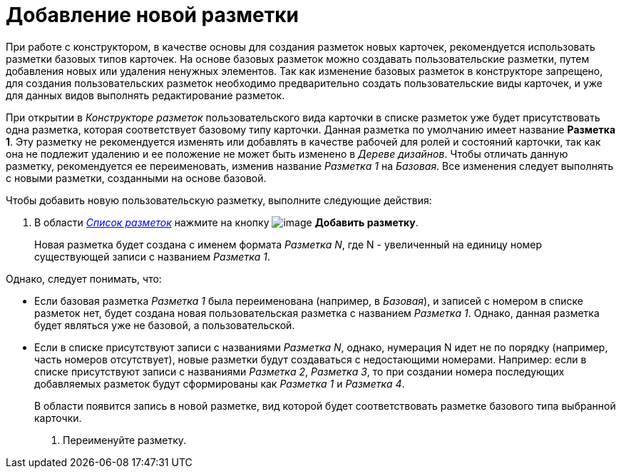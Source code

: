 = Добавление новой разметки

При работе с конструктором, в качестве основы для создания разметок новых карточек, рекомендуется использовать разметки базовых типов карточек. На основе базовых разметок можно создавать пользовательские разметки, путем добавления новых или удаления ненужных элементов. Так как изменение базовых разметок в конструкторе запрещено, для создания пользовательских разметок необходимо предварительно создать пользовательские виды карточек, и уже для данных видов выполнять редактирование разметок.

При открытии в _Конструкторе разметок_ пользовательского вида карточки в списке разметок уже будет присутствовать одна разметка, которая соответствует базовому типу карточки. Данная разметка по умолчанию имеет название *Разметка 1*. Эту разметку не рекомендуется изменять или добавлять в качестве рабочей для ролей и состояний карточки, так как она не подлежит удалению и ее положение не может быть изменено в _Дереве дизайнов_. Чтобы отличать данную разметку, рекомендуется ее переименовать, изменив название _Разметка 1_ на _Базовая_. Все изменения следует выполнять с новыми разметки, созданными на основе базовой.

Чтобы добавить новую пользовательскую разметку, выполните следующие действия:

. В области xref:lay_Interface_Layouts_list.adoc[_Список разметок_] нажмите на кнопку image:buttons/lay_Layout_add.png[image] *Добавить разметку*.
+
Новая разметка будет создана с именем формата _Разметка N_, где N - увеличенный на единицу номер существующей записи с названием _Разметка 1_.

.Однако, следует понимать, что:
* Если базовая разметка _Разметка 1_ была переименована (например, в _Базовая_), и записей с номером в списке разметок нет, будет создана новая пользовательская разметка с названием _Разметка 1_. Однако, данная разметка будет являться уже не базовой, а пользовательской.
* Если в списке присутствуют записи с названиями _Разметка N_, однако, нумерация N идет не по порядку (например, часть номеров отсутствует), новые разметки будут создаваться с недостающими номерами. Например: если в списке присутствуют записи с названиями _Разметка 2_, _Разметка 3_, то при создании номера последующих добавляемых разметок будут сформированы как _Разметка 1_ и _Разметка 4_.
+
В области появится запись в новой разметке, вид которой будет соответствовать разметке базового типа выбранной карточки.
+
. Переименуйте разметку.

